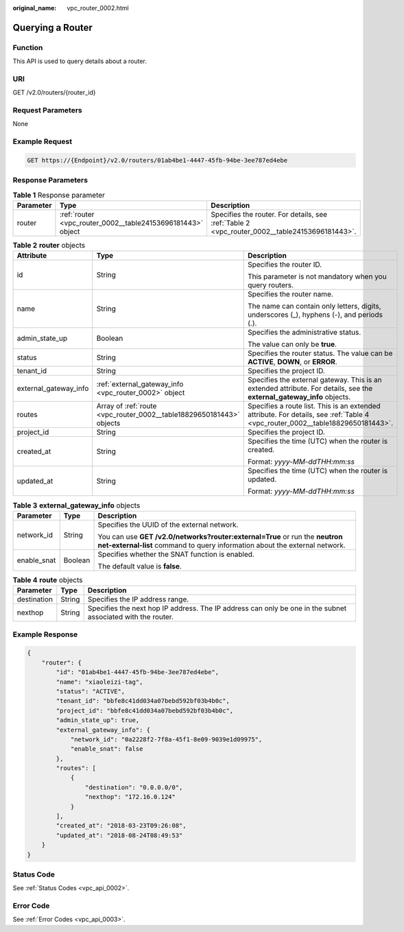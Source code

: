 :original_name: vpc_router_0002.html

.. _vpc_router_0002:

Querying a Router
=================

Function
--------

This API is used to query details about a router.

URI
---

GET /v2.0/routers/{router_id}

Request Parameters
------------------

None

Example Request
---------------

.. code-block:: text

   GET https://{Endpoint}/v2.0/routers/01ab4be1-4447-45fb-94be-3ee787ed4ebe

Response Parameters
-------------------

.. table:: **Table 1** Response parameter

   +-----------+-------------------------------------------------------------+-----------------------------------------------------------------------------------------------+
   | Parameter | Type                                                        | Description                                                                                   |
   +===========+=============================================================+===============================================================================================+
   | router    | :ref:`router <vpc_router_0002__table24153696181443>` object | Specifies the router. For details, see :ref:`Table 2 <vpc_router_0002__table24153696181443>`. |
   +-----------+-------------------------------------------------------------+-----------------------------------------------------------------------------------------------+

.. _vpc_router_0002__table24153696181443:

.. table:: **Table 2** **router** objects

   +-----------------------+----------------------------------------------------------------------+--------------------------------------------------------------------------------------------------------------------------------+
   | Attribute             | Type                                                                 | Description                                                                                                                    |
   +=======================+======================================================================+================================================================================================================================+
   | id                    | String                                                               | Specifies the router ID.                                                                                                       |
   |                       |                                                                      |                                                                                                                                |
   |                       |                                                                      | This parameter is not mandatory when you query routers.                                                                        |
   +-----------------------+----------------------------------------------------------------------+--------------------------------------------------------------------------------------------------------------------------------+
   | name                  | String                                                               | Specifies the router name.                                                                                                     |
   |                       |                                                                      |                                                                                                                                |
   |                       |                                                                      | The name can contain only letters, digits, underscores (_), hyphens (-), and periods (.).                                      |
   +-----------------------+----------------------------------------------------------------------+--------------------------------------------------------------------------------------------------------------------------------+
   | admin_state_up        | Boolean                                                              | Specifies the administrative status.                                                                                           |
   |                       |                                                                      |                                                                                                                                |
   |                       |                                                                      | The value can only be **true**.                                                                                                |
   +-----------------------+----------------------------------------------------------------------+--------------------------------------------------------------------------------------------------------------------------------+
   | status                | String                                                               | Specifies the router status. The value can be **ACTIVE**, **DOWN**, or **ERROR**.                                              |
   +-----------------------+----------------------------------------------------------------------+--------------------------------------------------------------------------------------------------------------------------------+
   | tenant_id             | String                                                               | Specifies the project ID.                                                                                                      |
   +-----------------------+----------------------------------------------------------------------+--------------------------------------------------------------------------------------------------------------------------------+
   | external_gateway_info | :ref:`external_gateway_info <vpc_router_0002>` object                | Specifies the external gateway. This is an extended attribute. For details, see the **external_gateway_info** objects.         |
   +-----------------------+----------------------------------------------------------------------+--------------------------------------------------------------------------------------------------------------------------------+
   | routes                | Array of :ref:`route <vpc_router_0002__table18829650181443>` objects | Specifies a route list. This is an extended attribute. For details, see :ref:`Table 4 <vpc_router_0002__table18829650181443>`. |
   +-----------------------+----------------------------------------------------------------------+--------------------------------------------------------------------------------------------------------------------------------+
   | project_id            | String                                                               | Specifies the project ID.                                                                                                      |
   +-----------------------+----------------------------------------------------------------------+--------------------------------------------------------------------------------------------------------------------------------+
   | created_at            | String                                                               | Specifies the time (UTC) when the router is created.                                                                           |
   |                       |                                                                      |                                                                                                                                |
   |                       |                                                                      | Format: *yyyy-MM-ddTHH:mm:ss*                                                                                                  |
   +-----------------------+----------------------------------------------------------------------+--------------------------------------------------------------------------------------------------------------------------------+
   | updated_at            | String                                                               | Specifies the time (UTC) when the router is updated.                                                                           |
   |                       |                                                                      |                                                                                                                                |
   |                       |                                                                      | Format: *yyyy-MM-ddTHH:mm:ss*                                                                                                  |
   +-----------------------+----------------------------------------------------------------------+--------------------------------------------------------------------------------------------------------------------------------+

.. table:: **Table 3** **external_gateway_info** objects

   +-----------------------+-----------------------+-----------------------------------------------------------------------------------------------------------------------------------------------------------+
   | Parameter             | Type                  | Description                                                                                                                                               |
   +=======================+=======================+===========================================================================================================================================================+
   | network_id            | String                | Specifies the UUID of the external network.                                                                                                               |
   |                       |                       |                                                                                                                                                           |
   |                       |                       | You can use **GET /v2.0/networks?router:external=True** or run the **neutron net-external-list** command to query information about the external network. |
   +-----------------------+-----------------------+-----------------------------------------------------------------------------------------------------------------------------------------------------------+
   | enable_snat           | Boolean               | Specifies whether the SNAT function is enabled.                                                                                                           |
   |                       |                       |                                                                                                                                                           |
   |                       |                       | The default value is **false**.                                                                                                                           |
   +-----------------------+-----------------------+-----------------------------------------------------------------------------------------------------------------------------------------------------------+

.. _vpc_router_0002__table18829650181443:

.. table:: **Table 4** **route** objects

   +-------------+--------+-------------------------------------------------------------------------------------------------------------+
   | Parameter   | Type   | Description                                                                                                 |
   +=============+========+=============================================================================================================+
   | destination | String | Specifies the IP address range.                                                                             |
   +-------------+--------+-------------------------------------------------------------------------------------------------------------+
   | nexthop     | String | Specifies the next hop IP address. The IP address can only be one in the subnet associated with the router. |
   +-------------+--------+-------------------------------------------------------------------------------------------------------------+

Example Response
----------------

.. code-block::

   {
       "router": {
           "id": "01ab4be1-4447-45fb-94be-3ee787ed4ebe",
           "name": "xiaoleizi-tag",
           "status": "ACTIVE",
           "tenant_id": "bbfe8c41dd034a07bebd592bf03b4b0c",
           "project_id": "bbfe8c41dd034a07bebd592bf03b4b0c",
           "admin_state_up": true,
           "external_gateway_info": {
               "network_id": "0a2228f2-7f8a-45f1-8e09-9039e1d09975",
               "enable_snat": false
           },
           "routes": [
               {
                   "destination": "0.0.0.0/0",
                   "nexthop": "172.16.0.124"
               }
           ],
           "created_at": "2018-03-23T09:26:08",
           "updated_at": "2018-08-24T08:49:53"
       }
   }

Status Code
-----------

See :ref:`Status Codes <vpc_api_0002>`.

Error Code
----------

See :ref:`Error Codes <vpc_api_0003>`.
